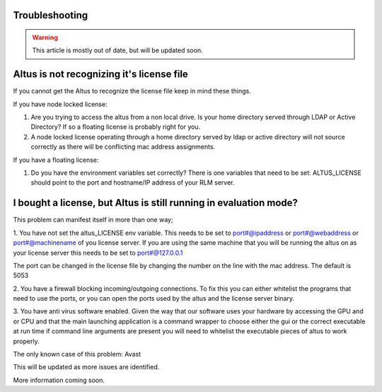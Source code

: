 Troubleshooting
---------------

.. warning::

    This article is mostly out of date, but will be updated soon.

Altus is not recognizing it's license file
------------------------------------------

If you cannot get the Altus to recognize the license file keep in mind these things.

If you have node locked license:

1. Are you trying to access the altus from a non local drive. Is your home directory served through LDAP or Active Directory? If so a floating license is probably right for you.
2. A node locked license operating through a home directory served by ldap or active directory will not source correctly as there will be conflicting mac address assignments.

If you have a floating license:

1. Do you have the environment variables set correctly? There is one variables that need to be set: ALTUS_LICENSE should point to the port and hostname/IP address of your RLM server.

I bought a license, but Altus is still running in evaluation mode?
------------------------------------------------------------------

This problem can manifest itself in more than one way;

1. You have not set the altus_LICENSE env variable.
This needs to be set to port#@ipaddress or port#@webaddress or port#@machinename of you license server. If you are using the same machine that you will be running the altus on as your license server this needs to be set to port#@127.0.0.1

The port can be changed in the license file by changing the number on the line with the mac address. The default is 5053

2. You have a firewall blocking incoming/outgoing connections.
To fix this you can either whitelist the programs that need to use the ports, or you can open the ports used by the altus and the license server binary.

3. You have anti virus software enabled.
Given the way that our software uses your hardware by accessing the GPU and or CPU and that the main launching application is a command wrapper to choose either the gui or the correct executable at run time if command line arguments are present you will need to whitelist the executable pieces of altus to work properly.

The only known case of this problem:
Avast

This will be updated as more issues are identified.

More information coming soon.
